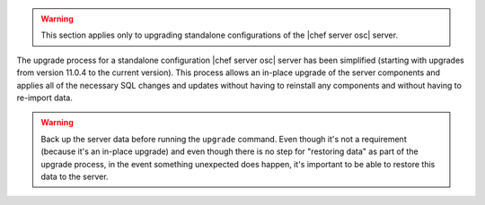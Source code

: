 .. The contents of this file are included in multiple topics.
.. This file should not be changed in a way that hinders its ability to appear in multiple documentation sets. 

.. warning:: This section applies only to upgrading standalone configurations of the |chef server osc| server.

The upgrade process for a standalone configuration |chef server osc| server has been simplified (starting with upgrades from version 11.0.4 to the current version). This process allows an in-place upgrade of the server components and applies all of the necessary SQL changes and updates without having to reinstall any components and without having to re-import data.

.. warning:: Back up the server data before running the ``upgrade`` command. Even though it's not a requirement (because it's an in-place upgrade) and even though there is no step for "restoring data" as part of the upgrade process, in the event something unexpected does happen, it's important to be able to restore this data to the server.
